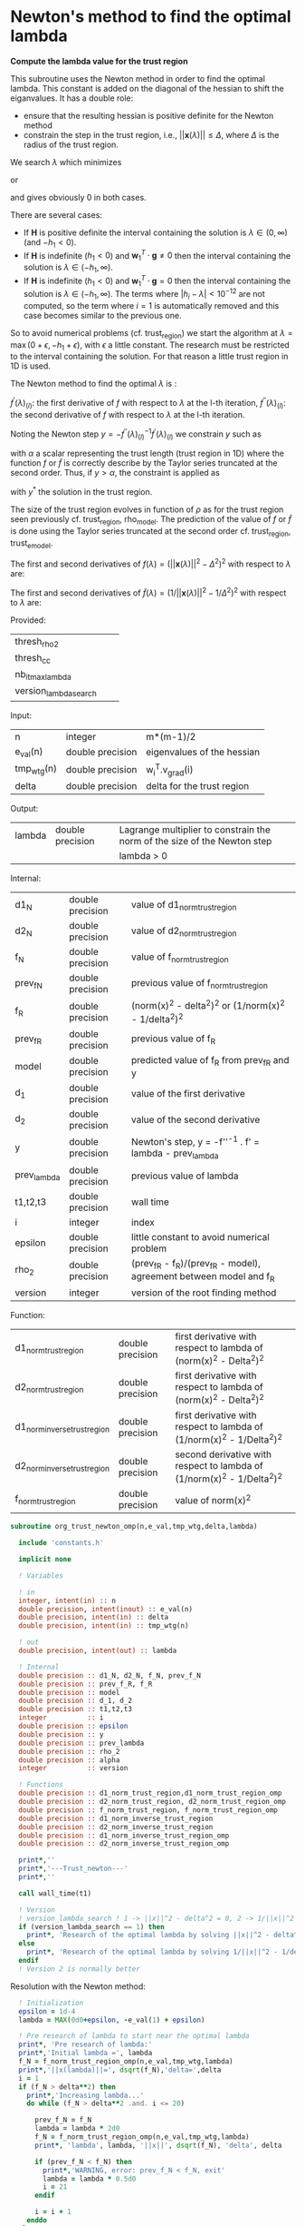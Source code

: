 * Newton's method to find the optimal lambda

*Compute the lambda value for the trust region*

This subroutine uses the Newton method in order to find the optimal
lambda. This constant is added on the diagonal of the hessian to shift
the eiganvalues. It has a double role:
- ensure that the resulting hessian is positive definite for the
  Newton method
- constrain the step in the trust region, i.e.,
  $||\textbf{x}(\lambda)|| \leq \Delta$, where $\Delta$ is the radius
  of the trust region.
We search $\lambda$ which minimizes
\begin{align*}
  f(\lambda) = (||\textbf{x}_{(k+1)}(\lambda)||^2 -\Delta^2)^2
\end{align*}
or
\begin{align*}
  \tilde{f}(\lambda) = (\frac{1}{||\textbf{x}_{(k+1)}(\lambda)||^2}-\frac{1}{\Delta^2})^2
\end{align*}
and gives obviously 0 in both cases. \newline

There are several cases:
- If $\textbf{H}$ is positive definite the interval containing the
  solution is $\lambda \in (0, \infty)$ (and $-h_1 < 0$). 
- If $\textbf{H}$ is indefinite ($h_1 < 0$) and $\textbf{w}_1^T \cdot
  \textbf{g} \neq 0$ then the interval containing
  the solution is  $\lambda \in (-h_1, \infty)$.
- If $\textbf{H}$ is indefinite ($h_1 < 0$) and $\textbf{w}_1^T \cdot
  \textbf{g} = 0$ then the interval containing the solution is
  $\lambda \in (-h_1, \infty)$. The terms where $|h_i - \lambda| <
  10^{-12}$ are not computed, so the term where $i = 1$ is
  automatically removed and this case becomes similar to the previous one.

So to avoid numerical problems (cf. trust_region) we start the
algorithm at $\lambda=\max(0 + \epsilon,-h_1 + \epsilon)$,
with $\epsilon$ a little constant.
The research must be restricted to the interval containing the
solution. For that reason a little trust region in 1D is used.  

The Newton method to find the optimal $\lambda$ is :
\begin{align*}
  \lambda_{(l+1)} &= \lambda_{(l)} - f^{''}(\lambda)_{(l)}^{-1} f^{'}(\lambda)_{(l)}^{} \\
\end{align*}
$f^{'}(\lambda)_{(l)}$: the first derivative of $f$ with respect to
$\lambda$ at the l-th iteration,
$f^{''}(\lambda)_{(l)}$: the second derivative of $f$ with respect to
$\lambda$ at the l-th iteration.\newline

Noting the Newton step $y = - f^{''}(\lambda)_{(l)}^{-1}
f^{'}(\lambda)_{(l)}^{}$ we constrain $y$ such as 
\begin{align*}
  y \leq \alpha
\end{align*}
with $\alpha$ a scalar representing the trust length (trust region in
1D) where the function $f$ or $\tilde{f}$ is correctly describe by the
Taylor series truncated at the second order. Thus, if $y > \alpha$,
the constraint is applied as  
\begin{align*}
  y^* = \alpha \frac{y}{|y|}
\end{align*}
with $y^*$ the solution in the trust region. 

The size of the trust region evolves in function of $\rho$ as for the
trust region seen previously cf. trust_region, rho_model.
The prediction of the value of $f$ or $\tilde{f}$ is done using the
Taylor series truncated at the second order cf. trust_region,
trust_e_model. 

The first and second derivatives of $f(\lambda) = (||\textbf{x}(\lambda)||^2 -
\Delta^2)^2$ with respect to $\lambda$ are:
\begin{align*}
  \frac{\partial }{\partial \lambda} (||\textbf{x}(\lambda)||^2 - \Delta^2)^2 
  = 2 \left(\sum_{i=1}^n \frac{-2(\textbf{w}_i^T \textbf{g})^2}{(h_i + \lambda)^3} \right)
  \left( - \Delta^2 + \sum_{i=1}^n \frac{(\textbf{w}_i^T \textbf{g})^2}{(h_i+ \lambda)^2} \right)
\end{align*}
\begin{align*}
\frac{\partial^2}{\partial \lambda^2} (||\textbf{x}(\lambda)||^2 - \Delta^2)^2 
= 2 \left[ \left( \sum_{i=1}^n 6 \frac{(\textbf{w}_i^T \textbf{g})^2}{(h_i + \lambda)^4} \right) \left( - \Delta^2 + \sum_{i=1}^n \frac{(\textbf{w}_i^T \textbf{g})^2}{(h_i + \lambda)^2} \right) + \left( \sum_{i=1}^n -2 \frac{(\textbf{w}_i^T \textbf{g})^2}{(h_i + \lambda)^3} \right)^2 \right]
\end{align*}

The first and second derivatives of $\tilde{f}(\lambda) = (1/||\textbf{x}(\lambda)||^2 -
1/\Delta^2)^2$ with respect to $\lambda$ are:
\begin{align*}
  \frac{\partial}{\partial \lambda} (1/||\textbf{x}(\lambda)||^2 - 1/\Delta^2)^2 
  &= 4 \frac{\sum_{i=1}^n \frac{(\textbf{w}_i^T \cdot \textbf{g})^2}{(h_i + \lambda)^3}}
       {(\sum_{i=1}^n \frac{(\textbf{w}_i^T \cdot \textbf{g})^2}{(h_i + \lambda)^2})^3} 
     - \frac{4}{\Delta^2} \frac{\sum_{i=1}^n \frac{(\textbf{w}_i^T \cdot \textbf{g})^2}{(h_i + \lambda)^3)}}
       {(\sum_{i=1}^n \frac{(\textbf{w}_i^T \cdot \textbf{g})^2}{(h_i + \lambda)^2})^2} \\
  &= 4 \sum_{i=1}^n \frac{(\textbf{w}_i^T \cdot \textbf{g})^2}{(h_i + \lambda)^3}
       \left( \frac{1}{(\sum_{i=1}^n \frac{(\textbf{w}_i^T \cdot \textbf{g})^2}{(h_i + \lambda)^2})^3}
      - \frac{1}{\Delta^2 (\sum_{i=1}^n \frac{(\textbf{w}_i^T \cdot \textbf{g})^2}{(h_i + \lambda)^2})^2} \right)
\end{align*}

\begin{align*}
  \frac{\partial^2}{\partial \lambda^2} (1/||\textbf{x}(\lambda)||^2 - 1/\Delta^2)^2 
  &= 4 \left[ \frac{(\sum_{i=1}^n \frac{(\textbf{w}_i^T \cdot \textbf{g})^2}{(h_i + \lambda)^3)})^2}
   {(\sum_{i=1}^n \frac{(\textbf{w}_i^T \cdot \textbf{g})^2}{(h_i + \lambda)^2})^4} 
  - 3 \frac{\sum_{i=1}^n \frac{(\textbf{w}_i^T \cdot \textbf{g})^2}{(h_i + \lambda)^4}}
   {(\sum_{i=1}^n \frac{(\textbf{w}_i^T \cdot \textbf{g})^2}{(h_i + \lambda)^2})^3} \right] \\
  &- \frac{4}{\Delta^2} \left[ \frac{(\sum_{i=1}^n \frac{(\textbf{w}_i^T \cdot \textbf{g})^2}
   {(h_i + \lambda)^3)})^2}{(\sum_ {i=1}^n\frac{(\textbf{w}_i^T \cdot \textbf{g})^2}{(h_i + \lambda)^2})^3}
  - 3 \frac{\sum_{i=1}^n \frac{(\textbf{w}_i^T \cdot \textbf{g})^2}{(h_i + \lambda)^4}}
   {(\sum_{i=1}^n \frac{(\textbf{w}_i^T \cdot \textbf{g})^2}{(h_i + \lambda)^2})^2} \right]
\end{align*}

Provided:
| thresh_rho_2          |   |   |
| thresh_cc             |   |   |
| nb_it_max_lambda      |   |   |
| version_lambda_search |   |   |

Input:
| n          | integer          | m*(m-1)/2                  |
| e_val(n)   | double precision | eigenvalues of the hessian |
| tmp_wtg(n) | double precision | w_i^T.v_grad(i)            |
| delta      | double precision | delta for the trust region |

Output:
| lambda | double precision | Lagrange multiplier to constrain the norm of the size of the Newton step |
|        |                  | lambda > 0                                                               |

Internal:
| d1_N        | double precision | value of d1_norm_trust_region                                        |
| d2_N        | double precision | value of d2_norm_trust_region                                        |
| f_N         | double precision | value of f_norm_trust_region                                         |
| prev_f_N    | double precision | previous value of f_norm_trust_region                                |
| f_R         | double precision | (norm(x)^2 - delta^2)^2 or (1/norm(x)^2 - 1/delta^2)^2               |
| prev_f_R    | double precision | previous value of f_R                                                |
| model       | double precision | predicted value of f_R from prev_f_R and y                           |
| d_1         | double precision | value of the first derivative                                        |
| d_2         | double precision | value of the second derivative                                       |
| y           | double precision | Newton's step, y = -f''^-1 . f' = lambda - prev_lambda               |
| prev_lambda | double precision | previous value of lambda                                             |
| t1,t2,t3    | double precision | wall time                                                            |
| i           | integer          | index                                                                |
| epsilon     | double precision | little constant to avoid numerical problem                           |
| rho_2       | double precision | (prev_f_R - f_R)/(prev_f_R - model), agreement between model and f_R |
| version     | integer          | version of the root finding method                                   |

Function:
| d1_norm_trust_region         | double precision | first derivative with respect to lambda of  (norm(x)^2 - Delta^2)^2     |
| d2_norm_trust_region         | double precision | first derivative with respect to lambda of  (norm(x)^2 - Delta^2)^2     |
| d1_norm_inverse_trust_region | double precision | first derivative with respect to lambda of  (1/norm(x)^2 - 1/Delta^2)^2 |
| d2_norm_inverse_trust_region | double precision | second derivative with respect to lambda of (1/norm(x)^2 - 1/Delta^2)^2 |
| f_norm_trust_region          | double precision | value of norm(x)^2                                                      |


#+BEGIN_SRC f90 :comments org :tangle org_trust_newton.irp.f
subroutine org_trust_newton_omp(n,e_val,tmp_wtg,delta,lambda)

  include 'constants.h'

  implicit none
  
  ! Variables
  
  ! in
  integer, intent(in) :: n
  double precision, intent(inout) :: e_val(n)
  double precision, intent(in) :: delta
  double precision, intent(in) :: tmp_wtg(n)

  ! out
  double precision, intent(out) :: lambda

  ! Internal
  double precision :: d1_N, d2_N, f_N, prev_f_N
  double precision :: prev_f_R, f_R
  double precision :: model
  double precision :: d_1, d_2
  double precision :: t1,t2,t3
  integer          :: i
  double precision :: epsilon
  double precision :: y
  double precision :: prev_lambda
  double precision :: rho_2
  double precision :: alpha
  integer          :: version

  ! Functions
  double precision :: d1_norm_trust_region,d1_norm_trust_region_omp
  double precision :: d2_norm_trust_region, d2_norm_trust_region_omp
  double precision :: f_norm_trust_region, f_norm_trust_region_omp
  double precision :: d1_norm_inverse_trust_region
  double precision :: d2_norm_inverse_trust_region
  double precision :: d1_norm_inverse_trust_region_omp
  double precision :: d2_norm_inverse_trust_region_omp

  print*,''
  print*,'---Trust_newton---'
  print*,''

  call wall_time(t1)

  ! Version
  ! version_lambda_search ! 1 -> ||x||^2 - delta^2 = 0, 2 -> 1/||x||^2 - 1/delta^2 = 0
  if (version_lambda_search == 1) then
    print*, 'Research of the optimal lambda by solving ||x||^2 - delta^2 = 0'
  else
    print*, 'Research of the optimal lambda by solving 1/||x||^2 - 1/delta^2 = 0'
  endif
  ! Version 2 is normally better
#+END_SRC

Resolution with the Newton method:
#+BEGIN_SRC f90 :comments org :tangle org_trust_newton.irp.f
  ! Initialization
  epsilon = 1d-4
  lambda = MAX(0d0+epsilon, -e_val(1) + epsilon)
  
  ! Pre research of lambda to start near the optimal lambda
  print*, 'Pre research of lambda:'
  print*,'Initial lambda =', lambda
  f_N = f_norm_trust_region_omp(n,e_val,tmp_wtg,lambda)
  print*,'||x(lambda)||=', dsqrt(f_N),'delta=',delta 
  i = 1
  if (f_N > delta**2) then
    print*,'Increasing lambda...'
    do while (f_N > delta**2 .and. i <= 20)

      prev_f_N = f_N
      lambda = lambda * 2d0
      f_N = f_norm_trust_region_omp(n,e_val,tmp_wtg,lambda)
      print*, 'lambda', lambda, '||x||', dsqrt(f_N), 'delta', delta
      
      if (prev_f_N < f_N) then
        print*,'WARNING, error: prev_f_N < f_N, exit'
        lambda = lambda * 0.5d0
        i = 21
      endif

      i = i + 1
    enddo
  else
     print*,'Reducing lambda...'
     do while (f_N < delta**2 .and. i <= 20)

      lambda = lambda * 0.5d0
      f_N = f_norm_trust_region_omp(n,e_val,tmp_wtg,lambda)
      print*, 'lambda', lambda, '||x||', dsqrt(f_N), 'delta', delta

      if (prev_f_N > f_N) then
        print*,'WARNING, error: prev_f_N > f_N, exit'
        lambda = lambda * 2d0
        i = 21
      endif

      ! To ensure that lambda is in > -e_val(1) if e_val(1) < 0
      if (lambda < MAX(0d0,-e_val(1))) then
        print*,'WARNING, error: lambda > MAX(0d0,-e_val(1), exit'
        lambda = lambda * 2d0
        i = 21
      endif

      i = i + 1
    enddo
  endif
  print*,'End of the pre research of lambda'

  print*, 'e_val(1):', e_val(1)
  print*, 'Staring point, lambda =', lambda
  
  ! thresh_cc, threshold for the research of the optimal lambda
  ! Leaves the loop when ABS(1d0-||x||^2/delta^2) > thresh_cc
  ! thresh_rho_2, threshold to cancel the step in the research
  ! of the optimal lambda, the step is cancelled if rho_2 < thresh_rho_2
  print*,'Threshold for the CC:', thresh_cc
  print*,'Threshold for rho_2:',thresh_rho_2  

  print*, 'w_1^T . g =', tmp_wtg(1)

  ! Debug
  if (debug) then
      print*, 'Iteration    rho_2    lambda    delta  ||x||  |1-(||x||^2/delta^2)|'
  endif

  ! Initialization  
  i = 1
  f_N = f_norm_trust_region_omp(n,e_val,tmp_wtg,lambda) ! Value of the ||x(lambda)||^2
  model = 0d0           ! predicted value of (||x||^2 - delta^2)^2
  prev_f_N = 0d0    ! previous value of ||x||^2
  prev_f_R = 0d0    ! previous value of (||x||^2 - delta^2)^2
  f_R = 0d0         ! value of (||x||^2 - delta^2)^2
  rho_2 = 0d0       ! (prev_f_R - f_R)/(prev_f_R - m)
  y = 0d0           ! step size
  prev_lambda = 0d0 ! previous lambda

    if (version_lambda_search == 1) then
      d_1 = d1_norm_trust_region_omp(n,e_val,tmp_wtg,lambda,delta) ! first derivative of (||x(lambda)||^2 - delta^2)^2
      d_2 = d2_norm_trust_region_omp(n,e_val,tmp_wtg,lambda,delta) ! second derivative of (||x(lambda)||^2 - delta^2)^2
    else
      d_1 = d1_norm_inverse_trust_region_omp(n,e_val,tmp_wtg,lambda,delta) ! first derivative of (1/||x(lambda)||^2 - 1/delta^2)^2
      d_2 = d2_norm_inverse_trust_region_omp(n,e_val,tmp_wtg,lambda,delta) ! second derivative of (1/||x(lambda)||^2 - 1/delta^2)^2
    endif

    alpha = DABS((1d0/d_2)*d_1)

    ! Newton's method
    do while (i <= 100 .and. DABS(1d0-f_N/delta**2) > thresh_cc)
      print*,'--------------------------------------'
      print*,'Research of lambda, iteration:', i
      print*,'--------------------------------------'

      ! Update of f_N, f_R and the derivatives
      prev_f_N = f_N 
      if (version_lambda_search == 1) then
        prev_f_R = (prev_f_N - delta**2)**2
        d_1 = d1_norm_trust_region_omp(n,e_val,tmp_wtg,lambda,delta) ! first derivative of (||x(lambda)||^2 - delta^2)^2
        d_2 = d2_norm_trust_region_omp(n,e_val,tmp_wtg,lambda,delta) ! second derivative of (||x(lambda)||^2 - delta^2)^2
      else
        prev_f_R = (1d0/prev_f_N - 1d0/delta**2)**2
        d_1 = d1_norm_inverse_trust_region_omp(n,e_val,tmp_wtg,lambda,delta) ! first derivative of (1/||x(lambda)||^2 - 1/delta^2)^2
        d_2 = d2_norm_inverse_trust_region_omp(n,e_val,tmp_wtg,lambda,delta) ! second derivative of (1/||x(lambda)||^2 - 1/delta^2)^2
      endif
      write(*,'(a,E12.5,a,E12.5)') ' 1st and 2nd derivative: ', d_1,', ', d_2  

      ! Newton's step
      y = -(1d0/DABS(d_2))*d_1

      ! Constraint on y
      if (DABS(y) > alpha) then
        y = alpha * (y/DABS(y)) ! preservation of the sign of y
      endif
      write(*,'(a,E12.5)') ' Step length: ', y

      ! Predicted value of (||x(lambda)||^2 - delta^2)^2, Taylor series
      model = prev_f_R + d_1 * y + 0.5d0 * d_2 * y**2    

      ! Update of lambda
      prev_lambda = lambda
      lambda = prev_lambda + y
      print*,'prev lambda:', prev_lambda
      print*,'new lambda:', lambda

      ! Check if lambda is in (-h_1, \infty)
      if (lambda > MAX(0d0, -e_val(1))) then !-e_val(1)) then ! MAX(0d0, -e_val(1)) if e_val = ABS(e_val)....
        f_N = f_norm_trust_region_omp(n,e_val,tmp_wtg,lambda) ! new value of ||x(lambda)||^2
        if (version_lambda_search == 1) then
          f_R = (f_N - delta**2)**2          ! new value of (||x(lambda)||^2 - delta^2)^2
        else
          f_R = (1d0/f_N - 1d0/delta**2)**2
        endif
        
        if (version_lambda_search == 1) then
          print*,'Previous value of (||x(lambda)||^2 - delta^2)^2:', prev_f_R
          print*,'Actual value of (||x(lambda)||^2 - delta^2)^2:', f_R
          print*,'Predicted value of (||x(lambda)||^2 - delta^2)^2:', model
        else
          print*,'Previous value of (1/||x(lambda)||^2 - 1/delta^2)^2:', prev_f_R
          print*,'Actual value of (1/||x(lambda)||^2 - 1/delta^2)^2:', f_R
          print*,'Predicted value of (1/||x(lambda)||^2 - 1/delta^2)^2:', model
        endif

        print*,'previous - actual:', prev_f_R - f_R
        print*,'previous - model:', prev_f_R - model

        if (DABS(prev_f_R - model) < 1d-12) then
          print*,''
          print*,'WARNING: ABS(previous - model) < 1d12, rho_2 will tend toward infinity'
          print*,''
        endif        

        rho_2 = (prev_f_R - f_R)/(prev_f_R - model)
        print*,'rho_2:', rho_2               
      else
        rho_2 = 0d0 ! in order to reduce the size of the trust region, alpha, until lambda is in (-h_1, \infty)
        print*,'lambda < -e_val(1) ===> rho_2 = 0'
      endif

      ! Evolution of the trust length, alpha
      if (rho_2 >= 0.75d0) then
        alpha = 2d0 * alpha
      elseif (rho_2 >= 0.5d0) then
        alpha = alpha
      elseif (rho_2 >= 0.25d0) then
        alpha = 0.5d0 * alpha
      else 
        alpha = 0.25d0 * alpha
      endif
      write(*,'(a,E12.5)') ' New trust length alpha: ', alpha

      ! cancellaion of the step if rho < 0.1
      if (rho_2 < thresh_rho_2) then !0.1d0) then
        lambda = prev_lambda
        f_N = prev_f_N
        print*,'Rho_2 <', thresh_rho_2,', cancellation of the step: lambda = prev_lambda'
      endif

      print*,''
      print*,'lambda, ||x||, delta:'
      print*, lambda, dsqrt(f_N), delta
      print*,'CC:', DABS(1d0 - f_N/delta**2)
      print*,''
      
      i = i + 1
    enddo

  if (i > nb_it_max_lambda) then
    print*,''
    print*,'######################################################'
    print*,'WARNING: i >', nb_it_max_lambda,'for the trust Newton'
    print*,'The research of the optimal lambda has failed'
    print*,'######################################################'
    print*,''
  endif

  print*,'Number of iterations :', i
  print*,'Value of lambda :', lambda
  print*,'Error on the trust region (1d0-f_N/delta**2) (Convergence criterion) :', 1d0-f_N/delta**2
  print*,'Error on the trust region (||x||^2 - delta^2)^2) :', (f_N - delta**2)**2
  print*,'Error on the trust region (1/||x||^2 - 1/delta^2)^2)', (1d0/f_N - 1d0/delta**2)**2

  ! Time
  call wall_time(t2)
  t3 = t2 - t1
  print*,'Time in trust_newton:', t3

  print*,'' 
  print*,'---End trust_newton---'
  print*,''

end subroutine
#+END_SRC

* OMP: First derivative of (||x||^2 - Delta^2)^2

*Function to compute the first derivative of (||x||^2 - Delta^2)^2*

This function computes the first derivative of (||x||^2 - Delta^2)^2
with respect to lambda.

\begin{align*}
\frac{\partial }{\partial \lambda} (||\textbf{x}(\lambda)||^2 - \Delta^2)^2 
= -4 \left(\sum_{i=1}^n \frac{(\textbf{w}_i^T \cdot \textbf{g})^2}{(h_i + \lambda)^3} \right)
\left( - \Delta^2 + \sum_{i=1}^n \frac{(\textbf{w}_i^T \cdot \textbf{g})^2}{(h_i+ \lambda)^2} \right)
\end{align*}

\begin{align*}
  \text{accu1} &= \sum_{i=1}^n \frac{(\textbf{w}_i^T \cdot \textbf{g})^2}{(h_i + \lambda)^2} \\
  \text{accu2} &= \sum_{i=1}^n \frac{(\textbf{w}_i^T \cdot \textbf{g})^2}{(h_i + \lambda)^3}
\end{align*}

Provided:
| mo_num | integer | number of MOs |

Input:
| n         | integer          | mo_num*(mo_num-1)/2         |
| e_val(n)  | double precision | eigenvalues of the hessian  |
| W(n,n)    | double precision | eigenvectors of the hessian |
| v_grad(n) | double precision | gradient                    |
| lambda    | double precision | Lagrange multiplier         |
| delta     | double precision | Delta of the trust region   |

Internal:
| accu1      | double precision | first sum of the formula           |
| accu2      | double precision | second sum of the formula          |
| tmp_accu1  | double precision | temporary array for the first sum  |
| tmp_accu2  | double precision | temporary array for the second sum |
| tmp_wtg(n) | double precision | temporary array for W^t.v_grad     |
| i,j        | integer          | indexes                            |

Function:
| d1_norm_trust_region | double precision | first derivative with respect to lambda of norm(x)^2 - Delta^2 |

#+BEGIN_SRC f90 :comments org :tangle org_trust_newton.irp.f
function d1_norm_trust_region_omp(n,e_val,tmp_wtg,lambda,delta)
  
  use omp_lib
  include 'constants.h'

  implicit none

  ! in
  integer, intent(in)           :: n
  double precision, intent(in)  :: e_val(n)
  double precision, intent(in)  :: tmp_wtg(n)
  double precision, intent(in)  :: lambda
  double precision, intent(in)  :: delta
   
  ! Internal
  double precision              :: wtg,accu1,accu2
  integer                       :: i,j
  double precision, allocatable :: tmp_accu1(:), tmp_accu2(:)

  ! Functions
  double precision              :: d1_norm_trust_region_omp

  ! Allocation
  allocate(tmp_accu1(n), tmp_accu2(n))

  ! OMP
  call omp_set_max_active_levels(1)

  ! OMP 
  !$OMP PARALLEL                                         &
      !$OMP PRIVATE(i,j)                                 &
      !$OMP SHARED(n,lambda, e_val, thresh_eig,&
      !$OMP tmp_accu1, tmp_accu2, tmp_wtg, accu1,accu2)  &
      !$OMP DEFAULT(NONE)

  !$OMP MASTER
  accu1 = 0d0
  accu2 = 0d0
  !$OMP END MASTER

  !$OMP DO
  do i = 1, n
    tmp_accu1(i) = 0d0
  enddo
  !$OMP END DO

  !$OMP DO
  do i = 1, n
    tmp_accu2(i) = 0d0
  enddo
  !$OMP END DO

  !$OMP DO
  do i = 1, n
    if (ABS(e_val(i)) > thresh_eig .and. DABS(e_val(i)+lambda) > thresh_eig) then
      tmp_accu1(i) = tmp_wtg(i)**2 /  (e_val(i) + lambda)**2 
    endif
  enddo
  !$OMP END DO
 
  !$OMP MASTER
  do i = 1, n 
    accu1 = accu1 + tmp_accu1(i)
  enddo
  !$OMP END MASTER

  !$OMP DO
  do i = 1, n
    if (ABS(e_val(i)) > thresh_eig) then
      tmp_accu2(i) =  tmp_wtg(i)**2 / (e_val(i) + lambda)**3 
    endif
  enddo
  !$OMP END DO

  !$OMP MASTER
  do i = 1, n
    accu2 = accu2 + tmp_accu2(i)
  enddo
  !$OMP END MASTER

  !$OMP END PARALLEL

  call omp_set_max_active_levels(4)

  d1_norm_trust_region_omp = -4d0 * accu2 * (accu1 - delta**2)

  deallocate(tmp_accu1, tmp_accu2)

end function
#+END_SRC

* OMP: Second derivative of (||x||^2 - Delta^2)^2

*Function to compute the second derivative of (||x||^2 - Delta^2)^2*

This function computes the second derivative of (||x||^2 - Delta^2)^2
with respect to lambda.
\begin{align*}
\frac{\partial^2 }{\partial \lambda^2} (||\textbf{x}(\lambda)||^2 - \Delta^2)^2 
= 2 \left[ \left( \sum_{i=1}^n 6 \frac{(\textbf{w}_i^T \textbf{g})^2}{(h_i + \lambda)^4} \right) \left( - \Delta^2 + \sum_{i=1}^n \frac{(\textbf{w}_i^T \textbf{g})^2}{(h_i + \lambda)^2} \right) + \left( \sum_{i=1}^n -2 \frac{(\textbf{w}_i^T \textbf{g})^2}{(h_i + \lambda)^3} \right)^2 \right]
\end{align*}

\begin{align*}
  \text{accu1} &= \sum_{i=1}^n \frac{(\textbf{w}_i^T \textbf{g})^2}{(h_i + \lambda)^2} \\
  \text{accu2} &= \sum_{i=1}^n \frac{(\textbf{w}_i^T \textbf{g})^2}{(h_i + \lambda)^3} \\
  \text{accu3} &= \sum_{i=1}^n \frac{(\textbf{w}_i^T \textbf{g})^2}{(h_i + \lambda)^4} 
\end{align*}

Provided:
| m_num | integer | number of MOs |

Input:
| n         | integer          | mo_num*(mo_num-1)/2         |
| e_val(n)  | double precision | eigenvalues of the hessian  |
| W(n,n)    | double precision | eigenvectors of the hessian |
| v_grad(n) | double precision | gradient                    |
| lambda    | double precision | Lagrange multiplier         |
| delta     | double precision | Delta of the trust region   |

Internal:
| accu1      | double precision | first sum of the formula           |
| accu2      | double precision | second sum of the formula          |
| accu3      | double precision | third sum of the formula           |
| tmp_accu1  | double precision | temporary array for the first sum  |
| tmp_accu2  | double precision | temporary array for the second sum |
| tmp_accu2  | double precision | temporary array for the third sum  |
| tmp_wtg(n) | double precision | temporary array for W^t.v_grad     |
| i,j        | integer          | indexes                            |

Function:
| d2_norm_trust_region | double precision | second derivative with respect to lambda of norm(x)^2 - Delta^2 |

#+BEGIN_SRC f90 :comments org :tangle org_trust_newton.irp.f
function d2_norm_trust_region_omp(n,e_val,tmp_wtg,lambda,delta)
  
  use omp_lib
  include 'constants.h'

  implicit none

  ! Variables

  ! in
  integer, intent(in) :: n
  double precision, intent(in) :: e_val(n)
  double precision, intent(in) :: tmp_wtg(n)
  double precision, intent(in) :: lambda
  double precision, intent(in) :: delta

  ! Functions
  double precision :: d2_norm_trust_region_omp
  double precision :: ddot

  ! Internal
  double precision :: accu1,accu2,accu3
  double precision, allocatable :: tmp_accu1(:), tmp_accu2(:), tmp_accu3(:)
  integer :: i, j
  
  ! Allocation
  allocate(tmp_accu1(n), tmp_accu2(n), tmp_accu3(n))

  call omp_set_max_active_levels(1)

  ! OMP 
  !$OMP PARALLEL                                         &
      !$OMP PRIVATE(i,j)                                 &
      !$OMP SHARED(n,lambda, e_val, thresh_eig,&
      !$OMP tmp_accu1, tmp_accu2, tmp_accu3, tmp_wtg,    &
      !$OMP accu1, accu2, accu3)                         &
      !$OMP DEFAULT(NONE)

  ! Initialization

  !$OMP MASTER
  accu1 = 0d0
  accu2 = 0d0
  accu3 = 0d0 
  !$OMP END MASTER

  !$OMP DO
  do i = 1, n 
    tmp_accu1(i) = 0d0
  enddo
  !$OMP END DO
  !$OMP DO
  do i = 1, n
    tmp_accu2(i) = 0d0
  enddo
  !$OMP END DO
  !$OMP DO
  do i = 1, n
    tmp_accu3(i) = 0d0
  enddo
  !$OMP END DO

  ! Calculations

  ! accu1
  !$OMP DO
  do i = 1, n
    if (ABS(e_val(i)) > thresh_eig .and. DABS(e_val(i)+lambda) > thresh_eig) then
      tmp_accu1(i) = tmp_wtg(i)**2 /  (e_val(i) + lambda)**2
    endif
  enddo
  !$OMP END DO

  !$OMP MASTER
  do i = 1, n
    accu1 = accu1 + tmp_accu1(i)
  enddo
  !$OMP END MASTER

  ! accu2
  !$OMP DO
  do i = 1, n
    if (DABS(e_val(i)) > thresh_eig .and. DABS(e_val(i)+lambda) > thresh_eig) then
      tmp_accu2(i) = tmp_wtg(i)**2 /  (e_val(i) + lambda)**3
    endif
  enddo
  !$OMP END DO
 
  ! accu3
  !$OMP MASTER
  do i = 1, n
    accu2 = accu2 + tmp_accu2(i)
  enddo
  !$OMP END MASTER

  !$OMP DO
  do i = 1, n
    if (DABS(e_val(i)) > thresh_eig .and. DABS(e_val(i)+lambda) > thresh_eig) then
      tmp_accu3(i) = tmp_wtg(i)**2 /  (e_val(i) + lambda)**4
    endif
  enddo
  !$OMP END DO

  !$OMP MASTER
  do i = 1, n
    accu3 = accu3 + tmp_accu3(i)
  enddo
  !$OMP END MASTER

  !$OMP END PARALLEL

  d2_norm_trust_region_omp = 2d0 * (6d0 * accu3 * (- delta**2 + accu1) + (-2d0 * accu2)**2)

  deallocate(tmp_accu1, tmp_accu2, tmp_accu3)

end function
#+END_SRC

* OMP: Function value of ||x||^2

*Compute the value of ||x||^2*

This function computes the value of ||x(lambda)||^2

\begin{align*}
||\textbf{x}(\lambda)||^2 = \sum_{i=1}^n \frac{(\textbf{w}_i^T \textbf{g})^2}{(h_i + \lambda)^2}
\end{align*}

Provided:
| m_num | integer | number of MOs |

Input:
| n         | integer          | mo_num*(mo_num-1)/2         |
| e_val(n)  | double precision | eigenvalues of the hessian  |
| W(n,n)    | double precision | eigenvectors of the hessian |
| v_grad(n) | double precision | gradient                    |
| lambda    | double precision | Lagrange multiplier         |

Internal:
| tmp_wtg(n) | double precision | temporary array for W^T.v_grad   |
| tmp_fN     | double precision | temporary array for the function |
| i,j        | integer          | indexes                          |

#+BEGIN_SRC f90 :comments org :tangle org_trust_newton.irp.f
function f_norm_trust_region_omp(n,e_val,tmp_wtg,lambda)

  use omp_lib
  include 'constants.h'
  implicit none

  ! Variables

  ! in
  integer, intent(in) :: n
  double precision, intent(in) :: e_val(n)
  double precision, intent(in) :: tmp_wtg(n)
  double precision, intent(in) :: lambda
 
  ! functions
  double precision :: f_norm_trust_region_omp
 
  ! internal
  double precision, allocatable :: tmp_fN(:)
  integer :: i,j

  ! Allocation
  allocate(tmp_fN(n))

  call omp_set_max_active_levels(1)

  ! OMP 
  !$OMP PARALLEL                                         &
      !$OMP PRIVATE(i,j)                                 &
      !$OMP SHARED(n,lambda, e_val, thresh_eig,&
      !$OMP tmp_fN, tmp_wtg, f_norm_trust_region_omp)    &
      !$OMP DEFAULT(NONE)

  ! Initialization

  !$OMP MASTER
  f_norm_trust_region_omp = 0d0
  !$OMP END MASTER

  !$OMP DO
  do i = 1, n
    tmp_fN(i) = 0d0
  enddo
  !$OMP END DO

  ! Calculations 
  !$OMP DO
  do i = 1, n
    if (DABS(e_val(i)) > thresh_eig .and. DABS(e_val(i)+lambda) > thresh_eig) then
       tmp_fN(i) = tmp_wtg(i)**2 / (e_val(i) + lambda)**2
    endif
  enddo
  !$OMP END DO
  
  !$OMP MASTER
  do i = 1, n
    f_norm_trust_region_omp =  f_norm_trust_region_omp + tmp_fN(i)
  enddo
  !$OMP END MASTER

  !$OMP END PARALLEL

  deallocate(tmp_fN)

end function
#+END_SRC

* First derivative of (||x||^2 - Delta^2)^2
Version without omp

*Function to compute the first derivative of ||x||^2 - Delta*

This function computes the first derivative of (||x||^2 - Delta^2)^2
with respect to lambda.

\begin{align*}
\frac{\partial }{\partial \lambda} (||\textbf{x}(\lambda)||^2 - \Delta^2)^2 
= 2 \left(-2\sum_{i=1}^n \frac{(\textbf{w}_i^T \textbf{g})^2}{(h_i + \lambda)^3} \right)
\left( - \Delta^2 + \sum_{i=1}^n \frac{(\textbf{w}_i^T \textbf{g})^2}{(h_i+ \lambda)^2} \right)
\end{align*}

\begin{align*}
\text{accu1} &= \sum_{i=1}^n \frac{(\textbf{w}_i^T \textbf{g})^2}{(h_i + \lambda)^2} \\
\text{accu2} &= \sum_{i=1}^n \frac{(\textbf{w}_i^T \textbf{g})^2}{(h_i + \lambda)^3}
\end{align*}

Provided:
| m_num | integer | number of MOs |

Input:
| n         | integer          | mo_num*(mo_num-1)/2         |
| e_val(n)  | double precision | eigenvalues of the hessian  |
| W(n,n)    | double precision | eigenvectors of the hessian |
| v_grad(n) | double precision | gradient                    |
| lambda    | double precision | Lagrange multiplier         |
| delta     | double precision | Delta of the trust region   |

Internal:
| accu1 | double precision | first sum of the formula               |
| accu2 | double precision | second sum of the formula              |
| wtg   | double precision | temporary variable to store W^T.v_grad |
| i,j   | integer          | indexes                                |

Function:
| d1_norm_trust_region | double precision | first derivative with respect to lambda of norm(x)^2 - Delta^2 |
| ddot                 | double precision | blas dot product                                               |

#+BEGIN_SRC f90 :comments org :tangle org_trust_newton.irp.f
function d1_norm_trust_region(n,e_val,w,v_grad,lambda,delta)

  include 'constants.h'

  implicit none

  ! Variables
  
  ! in
  integer, intent(in)          :: n
  double precision, intent(in) :: e_val(n)
  double precision, intent(in) :: w(n,n)
  double precision, intent(in) :: v_grad(n)
  double precision, intent(in) :: lambda
  double precision, intent(in) :: delta

  ! Internal
  double precision :: wtg, accu1, accu2
  integer          :: i, j

  ! Functions
  double precision :: d1_norm_trust_region
  double precision :: ddot

  ! Initialization
  accu1 = 0d0
  accu2 = 0d0

  do i = 1, n
    wtg = 0d0
    if (DABS(e_val(i)) > thresh_eig .and. DABS(e_val(i)+lambda) > thresh_eig) then
      do j = 1, n
        wtg = wtg + w(j,i) * v_grad(j)
      enddo
      !wtg = ddot(n,w(:,i),1,v_grad,1)
      accu1 = accu1 + wtg**2 / (e_val(i) + lambda)**2 
    endif
  enddo

  do i = 1, n
    wtg = 0d0
    if (DABS(e_val(i)) > thresh_eig .and. DABS(e_val(i)+lambda) > thresh_eig) then
      do j = 1, n
        wtg = wtg + w(j,i) * v_grad(j)
      enddo
      !wtg = ddot(n,w(:,i),1,v_grad,1)
      accu2 = accu2 - 2d0 * wtg**2 / (e_val(i) + lambda)**3 
    endif
  enddo

  d1_norm_trust_region = 2d0 * accu2 * (accu1 - delta**2)

end function
#+END_SRC

* Second derivative of (||x||^2 - Delta^2)^2
Version without OMP

*Function to compute the second derivative of ||x||^2 - Delta*


\begin{equation}
\frac{\partial^2 }{\partial \lambda^2} (||\textbf{x}(\lambda)||^2 - \Delta^2)^2 
= 2 \left[ \left( \sum_{i=1}^n 6 \frac{(\textbf{w}_i^T \textbf{g})^2}{(h_i + \lambda)^4} \right) \left( - \Delta^2 + \sum_{i=1}^n \frac{(\textbf{w}_i^T \textbf{g})^2}{(h_i + \lambda)^2} \right) + \left( \sum_{i=1}^n -2 \frac{(\textbf{w}_i^T \textbf{g})^2}{(h_i + \lambda)^3} \right)^2 \right]
\end{equation}

\begin{align*}
\text{accu1} &= \sum_{i=1}^n \frac{(\textbf{w}_i^T \textbf{g})^2}{(h_i + \lambda)^2} \\
\text{accu2} &= \sum_{i=1}^n \frac{(\textbf{w}_i^T \textbf{g})^2}{(h_i + \lambda)^3} \\
\text{accu3} &= \sum_{i=1}^n \frac{(\textbf{w}_i^T \textbf{g})^2}{(h_i + \lambda)^4}
\end{align*}
Provided:
| m_num | integer | number of MOs |

Input:
| n         | integer          | mo_num*(mo_num-1)/2         |
| e_val(n)  | double precision | eigenvalues of the hessian  |
| W(n,n)    | double precision | eigenvectors of the hessian |
| v_grad(n) | double precision | gradient                    |
| lambda    | double precision | Lagrange multiplier         |
| delta     | double precision | Delta of the trust region   |

Internal:
| accu1 | double precision | first sum of the formula               |
| accu2 | double precision | second sum of the formula              |
| accu3 | double precision | third sum of the formula                |
| wtg   | double precision | temporary variable to store W^T.v_grad |
| i,j   | integer          | indexes                                |

Function:
| d2_norm_trust_region | double precision | second derivative with respect to lambda of norm(x)^2 - Delta^2       |
| ddot                 | double precision | blas dot product                                               |

#+BEGIN_SRC f90 :comments org :tangle org_trust_newton.irp.f
function d2_norm_trust_region(n,e_val,w,v_grad,lambda,delta)

  include 'constants.h'

  implicit none

  ! Variables

  ! in
  integer, intent(in) :: n
  double precision, intent(in) :: e_val(n)
  double precision, intent(in) :: w(n,n)
  double precision, intent(in) :: v_grad(n)
  double precision, intent(in) :: lambda
  double precision, intent(in) :: delta

  ! Functions
  double precision :: d2_norm_trust_region
  double precision :: ddot

  ! Internal
  double precision :: wtg,accu1,accu2,accu3
  integer :: i, j

  ! Initialization
  accu1 = 0d0
  accu2 = 0d0
  accu3 = 0d0

  do i = 1, n
    if (DABS(e_val(i)) > thresh_eig .and. DABS(e_val(i)+lambda) > thresh_eig) then
      wtg = 0d0
      do j = 1, n
        wtg = wtg + w(j,i) * v_grad(j)
      enddo
      !wtg = ddot(n,w(:,i),1,v_grad,1)
      accu1 = accu1 + wtg**2 / (e_val(i) + lambda)**2 !4
    endif
  enddo

  do i = 1, n
    if (DABS(e_val(i)) > thresh_eig .and. DABS(e_val(i)+lambda) > thresh_eig) then
      wtg = 0d0
      do j = 1, n
        wtg = wtg + w(j,i) * v_grad(j)
      enddo
      !wtg = ddot(n,w(:,i),1,v_grad,1)
      accu2 = accu2 - 2d0 * wtg**2 / (e_val(i) + lambda)**3 !2
    endif
  enddo

  do i = 1, n
    if (DABS(e_val(i)) > thresh_eig .and. DABS(e_val(i)+lambda) > thresh_eig) then
      wtg = 0d0
      do j = 1, n
        wtg = wtg + w(j,i) * v_grad(j)
      enddo
      !wtg = ddot(n,w(:,i),1,v_grad,1)
      accu3 = accu3 + 6d0 * wtg**2 / (e_val(i) + lambda)**4 !3
    endif
  enddo

  d2_norm_trust_region = 2d0 * (accu3 * (- delta**2 + accu1) + accu2**2)

end function
#+END_SRC

* Function value of ||x||^2
Version without OMP

*Compute the value of ||x||^2*

This function computes the value of ||x(lambda)||^2

\begin{align*}
||\textbf{x}(\lambda)||^2 = \sum_{i=1}^n \frac{(\textbf{w}_i^T \textbf{g})^2}{(h_i + \lambda)^2}
\end{align*}

Provided:
| m_num | integer | number of MOs |

Input:
| n         | integer          | mo_num*(mo_num-1)/2         |
| e_val(n)  | double precision | eigenvalues of the hessian  |
| W(n,n)    | double precision | eigenvectors of the hessian |
| v_grad(n) | double precision | gradient                    |
| lambda    | double precision | Lagrange multiplier         |
| delta     | double precision | Delta of the trust region   |

Internal:
| wtg   | double precision | temporary variable to store W^T.v_grad |
| i,j   | integer          | indexes                                |

Function:
| f_norm_trust_region | double precision | value of norm(x)^2 |
| ddot                | double precision | blas dot product   |


#+BEGIN_SRC f90 :comments org :tangle org_trust_newton.irp.f
function f_norm_trust_region(n,e_val,tmp_wtg,lambda)

  include 'constants.h'

  implicit none

  ! Variables

  ! in
  integer, intent(in) :: n
  double precision, intent(in) :: e_val(n)
  double precision, intent(in) :: tmp_wtg(n)
  double precision, intent(in) :: lambda
  
  ! function
  double precision :: f_norm_trust_region
  double precision :: ddot

  ! internal
  integer :: i,j

  ! Initialization
  f_norm_trust_region = 0d0

  do i = 1, n
    if (DABS(e_val(i)) > thresh_eig .and. DABS(e_val(i)+lambda) > thresh_eig) then    
      f_norm_trust_region = f_norm_trust_region + tmp_wtg(i)**2 / (e_val(i) + lambda)**2
    endif
  enddo

end function
#+END_SRC

* OMP: First derivative of (1/||x||^2 - 1/Delta^2)^2
Version with OMP

*Compute the first derivative of (1/||x||^2 - 1/Delta^2)^2*

This function computes the value of (1/||x(lambda)||^2 - 1/Delta^2)^2

\begin{align*}
  \frac{\partial}{\partial \lambda} (1/||\textbf{x}(\lambda)||^2 - 1/\Delta^2)^2 
  &= 4 \frac{\sum_i \frac{(\textbf{w}_i^T \cdot \textbf{g})^2}{(h_i + \lambda)^3}}
       {(\sum_i \frac{(\textbf{w}_i^T \cdot \textbf{g})^2}{(h_i + \lambda)^2})^3} 
     - \frac{4}{\Delta^2} \frac{\sum_i \frac{(\textbf{w}_i^T \cdot \textbf{g})^2}{(h_i + \lambda)^3)}}
       {(\sum_i \frac{(\textbf{w}_i^T \cdot \textbf{g})^2}{(h_i + \lambda)^2})^2} \\
  &= 4 \sum_i \frac{(\textbf{w}_i^T \cdot \textbf{g})^2}{(h_i + \lambda)^3}
       \left( \frac{1}{(\sum_i \frac{(\textbf{w}_i^T \cdot \textbf{g})^2}{(h_i + \lambda)^2})^3}
      - \frac{1}{\Delta^2 (\sum_i \frac{(\textbf{w}_i^T \cdot \textbf{g})^2}{(h_i + \lambda)^2})^2} \right)
\end{align*}

\begin{align*}
\text{accu1} &= \sum_{i=1}^n \frac{(\textbf{w}_i^T \textbf{g})^2}{(h_i + \lambda)^2} \\
\text{accu2} &= \sum_{i=1}^n \frac{(\textbf{w}_i^T \textbf{g})^2}{(h_i + \lambda)^3}
\end{align*}

Provided:
| m_num | integer | number of MOs |

Input:
| n         | integer          | mo_num*(mo_num-1)/2         |
| e_val(n)  | double precision | eigenvalues of the hessian  |
| W(n,n)    | double precision | eigenvectors of the hessian |
| v_grad(n) | double precision | gradient                    |
| lambda    | double precision | Lagrange multiplier         |
| delta     | double precision | Delta of the trust region   |

Internal:
| wtg        | double precision | temporary variable to store W^T.v_grad |
| tmp_accu1  | double precision | temporary array for the first sum      |
| tmp_accu2  | double precision | temporary array for the second sum     |
| tmp_wtg(n) | double precision | temporary array for W^t.v_grad         |
| i,j        | integer          | indexes                                |

Function:
| d1_norm_inverse_trust_region | double precision | value of the first derivative |

#+BEGIN_SRC f90 :comments org :tangle org_trust_newton.irp.f
function d1_norm_inverse_trust_region_omp(n,e_val,tmp_wtg,lambda,delta)

  use omp_lib
  include 'constants.h'

  implicit none

  ! Variables
  
  ! in
  integer, intent(in)          :: n
  double precision, intent(in) :: e_val(n)
  double precision, intent(in) :: tmp_wtg(n)
  double precision, intent(in) :: lambda
  double precision, intent(in) :: delta

  ! Internal
  double precision :: accu1, accu2
  integer          :: i,j
  double precision, allocatable :: tmp_accu1(:), tmp_accu2(:)

  ! Functions
  double precision :: d1_norm_inverse_trust_region_omp

  ! Allocation
  allocate(tmp_accu1(n), tmp_accu2(n))

  ! OMP
  call omp_set_max_active_levels(1)

  ! OMP 
  !$OMP PARALLEL                                         &
      !$OMP PRIVATE(i,j)                                 &
      !$OMP SHARED(n,lambda, e_val, thresh_eig,&
      !$OMP tmp_accu1, tmp_accu2, tmp_wtg, accu1, accu2) &
      !$OMP DEFAULT(NONE)
  
  !$OMP MASTER
  accu1 = 0d0
  accu2 = 0d0
  !$OMP END MASTER

  !$OMP DO 
  do i = 1, n
    tmp_accu1(i) = 0d0
  enddo
  !$OMP END DO

  !$OMP DO 
  do i = 1, n
    tmp_accu2(i) = 0d0
  enddo
  !$OMP END DO

!  !$OMP MASTER
!  do i = 1, n
!    if (ABS(e_val(i)+lambda) > 1d-12) then
!      tmp_accu1(i) = tmp_wtg(i)**2 / (e_val(i) + lambda)**2
!    endif
!  enddo
!  !$OMP END MASTER

  !$OMP DO
  do i = 1, n
    if (DABS(e_val(i)) > thresh_eig .and. DABS(e_val(i)+lambda) > thresh_eig) then
      tmp_accu1(i) = tmp_wtg(i)**2 /  (e_val(i) + lambda)**2 
    endif
  enddo
  !$OMP END DO

  !$OMP MASTER
  do i = 1, n
    accu1 = accu1 + tmp_accu1(i)
  enddo  
  !$OMP END MASTER

!  !$OMP MASTER
!  do i = 1, n
!    if (ABS(e_val(i)+lambda) > 1d-12) then
!      tmp_accu2(i) = tmp_wtg(i)**2 / (e_val(i) + lambda)**3
!    endif
!  enddo
!  !$OMP END MASTER

  !$OMP DO
  do i = 1, n
    if (DABS(e_val(i)) > thresh_eig .and. DABS(e_val(i)+lambda) > thresh_eig) then
      tmp_accu2(i) = tmp_wtg(i)**2 /  (e_val(i) + lambda)**3 
    endif
  enddo
  !$OMP END DO

  !$OMP MASTER
  do i = 1, n
    accu2 = accu2 + tmp_accu2(i)
  enddo  
  !$OMP END MASTER
  
  !$OMP END PARALLEL

  call omp_set_max_active_levels(4)

  d1_norm_inverse_trust_region_omp = 4d0 * accu2 * (1d0/accu1**3 - 1d0/(delta**2 * accu1**2))

  deallocate(tmp_accu1, tmp_accu2)
 
end
#+END_SRC

* OMP: Second derivative of (1/||x||^2 - 1/Delta^2)^2
Version with OMP

*Compute the first derivative of (1/||x||^2 - 1/Delta^2)^2*

This function computes the value of (1/||x(lambda)||^2 - 1/Delta^2)^2

\begin{align*}
  \frac{\partial^2}{\partial \lambda^2} (1/||\textbf{x}(\lambda)||^2 - 1/\Delta^2)^2 
  &= 4 \left[ \frac{(\sum_i \frac{(\textbf{w}_i^T \cdot \textbf{g})^2}{(h_i + \lambda)^3)})^2}{(\sum_i \frac{(\textbf{w}_i^T \cdot \textbf{g})^2}{(h_i + \lambda)^2})^4} 
  - 3 \frac{\sum_i \frac{(\textbf{w}_i^T \cdot \textbf{g})^2}{(h_i + \lambda)^4}}{(\sum_i \frac{(\textbf{w}_i^T \cdot \textbf{g})^2}{(h_i + \lambda)^2})^3} \right] \\
  &- \frac{4}{\Delta^2} \left[ \frac{(\sum_i \frac{(\textbf{w}_i^T \cdot \textbf{g})^2}{(h_i + \lambda)^3)})^2}{(\sum_i \frac{(\textbf{w}_i^T \cdot \textbf{g})^2}{(h_i + \lambda)^2})^3}
  - 3 \frac{\sum_i \frac{(\textbf{w}_i^T \cdot \textbf{g})^2}{(h_i + \lambda)^4}}{(\sum_i \frac{(\textbf{w}_i^T \cdot \textbf{g})^2}{(h_i + \lambda)^2})^2} \right]
\end{align*}


\begin{align*}
\text{accu1} &= \sum_{i=1}^n \frac{(\textbf{w}_i^T \textbf{g})^2}{(h_i + \lambda)^2} \\
\text{accu2} &= \sum_{i=1}^n \frac{(\textbf{w}_i^T \textbf{g})^2}{(h_i + \lambda)^3} \\
\text{accu3} &= \sum_{i=1}^n \frac{(\textbf{w}_i^T \textbf{g})^2}{(h_i + \lambda)^4}
\end{align*}

Provided:
| m_num | integer | number of MOs |

Input:
| n         | integer          | mo_num*(mo_num-1)/2         |
| e_val(n)  | double precision | eigenvalues of the hessian  |
| W(n,n)    | double precision | eigenvectors of the hessian |
| v_grad(n) | double precision | gradient                    |
| lambda    | double precision | Lagrange multiplier         |
| delta     | double precision | Delta of the trust region   |

Internal:
| wtg        | double precision | temporary variable to store W^T.v_grad |
| tmp_accu1  | double precision | temporary array for the first sum      |
| tmp_accu2  | double precision | temporary array for the second sum     |
| tmp_wtg(n) | double precision | temporary array for W^t.v_grad         |
| i,j        | integer          | indexes                                |

Function:
| d1_norm_inverse_trust_region | double precision | value of the first derivative |

#+BEGIN_SRC f90 :comments org :tangle org_trust_newton.irp.f
function d2_norm_inverse_trust_region_omp(n,e_val,tmp_wtg,lambda,delta)

  use omp_lib
  include 'constants.h'

  implicit none

  ! Variables
  
  ! in
  integer, intent(in)          :: n
  double precision, intent(in) :: e_val(n)
  double precision, intent(in) :: tmp_wtg(n)
  double precision, intent(in) :: lambda
  double precision, intent(in) :: delta

  ! Internal
  double precision :: accu1, accu2, accu3
  integer          :: i,j
  double precision, allocatable :: tmp_accu1(:), tmp_accu2(:), tmp_accu3(:)

  ! Functions
  double precision :: d2_norm_inverse_trust_region_omp

  ! Allocation
  allocate(tmp_accu1(n), tmp_accu2(n), tmp_accu3(n))

  ! OMP
  call omp_set_max_active_levels(1)

  ! OMP 
  !$OMP PARALLEL                                         &
      !$OMP PRIVATE(i,j)                                 &
      !$OMP SHARED(n,lambda, e_val, thresh_eig,&
      !$OMP tmp_accu1, tmp_accu2, tmp_accu3, tmp_wtg,    &
      !$OMP accu1, accu2, accu3)                         &
      !$OMP DEFAULT(NONE)
  
  !$OMP MASTER
  accu1 = 0d0
  accu2 = 0d0
  accu3 = 0d0
  !$OMP END MASTER

  !$OMP DO 
  do i = 1, n
    tmp_accu1(i) = 0d0
  enddo
  !$OMP END DO

  !$OMP DO 
  do i = 1, n
    tmp_accu2(i) = 0d0
  enddo
  !$OMP END DO

  !$OMP DO
  do i = 1, n
    tmp_accu3(i) = 0d0
  enddo
  !$OMP END DO

  !$OMP DO
  do i = 1, n
    if (DABS(e_val(i)) > thresh_eig .and. DABS(e_val(i)+lambda) > thresh_eig) then
      tmp_accu1(i) = tmp_wtg(i)**2 /  (e_val(i) + lambda)**2 
    endif
  enddo
  !$OMP END DO

  !$OMP MASTER
  do i = 1, n
    accu1 = accu1 + tmp_accu1(i)
  enddo  
  !$OMP END MASTER

  !$OMP DO
  do i = 1, n
    if (DABS(e_val(i)) > thresh_eig .and. DABS(e_val(i)+lambda) > thresh_eig) then
      tmp_accu2(i) = tmp_wtg(i)**2 /  (e_val(i) + lambda)**3 
    endif
  enddo
  !$OMP END DO

  !$OMP MASTER
  do i = 1, n
    accu2 = accu2 + tmp_accu2(i)
  enddo  
  !$OMP END MASTER

  !$OMP DO
  do i = 1, n
    if (DABS(e_val(i)) > thresh_eig .and. DABS(e_val(i)+lambda) > thresh_eig) then
      tmp_accu3(i) = tmp_wtg(i)**2 /  (e_val(i) + lambda)**4
    endif
  enddo
  !$OMP END DO

  !$OMP MASTER
  do i = 1, n
    accu3 = accu3 + tmp_accu3(i)
  enddo  
  !$OMP END MASTER
  
  !$OMP END PARALLEL

  call omp_set_max_active_levels(4)

   d2_norm_inverse_trust_region_omp = 4d0 * (6d0 * accu2**2/accu1**4 - 3d0 * accu3/accu1**3) &
    - 4d0/delta**2 * (4d0 * accu2**2/accu1**3 - 3d0 * accu3/accu1**2)

  deallocate(tmp_accu1,tmp_accu2,tmp_accu3)
 
end
#+END_SRC

* First derivative of (1/||x||^2 - 1/Delta^2)^2
Version without OMP

*Compute the first derivative of (1/||x||^2 - 1/Delta^2)^2*

This function computes the value of (1/||x(lambda)||^2 - 1/Delta^2)^2

\begin{align*}
  \frac{\partial}{\partial \lambda} (1/||\textbf{x}(\lambda)||^2 - 1/\Delta^2)^2 
  &= 4 \frac{\sum_i \frac{(\textbf{w}_i^T \cdot \textbf{g})^2}{(h_i + \lambda)^3}}
       {(\sum_i \frac{(\textbf{w}_i^T \cdot \textbf{g})^2}{(h_i + \lambda)^2})^3} 
     - \frac{4}{\Delta^2} \frac{\sum_i \frac{(\textbf{w}_i^T \cdot \textbf{g})^2}{(h_i + \lambda)^3)}}
       {(\sum_i \frac{(\textbf{w}_i^T \cdot \textbf{g})^2}{(h_i + \lambda)^2})^2} \\
  &= 4 \sum_i \frac{(\textbf{w}_i^T \cdot \textbf{g})^2}{(h_i + \lambda)^3}
       \left( \frac{1}{(\sum_i \frac{(\textbf{w}_i^T \cdot \textbf{g})^2}{(h_i + \lambda)^2})^3}
      - \frac{1}{\Delta^2 (\sum_i \frac{(\textbf{w}_i^T \cdot \textbf{g})^2}{(h_i + \lambda)^2})^2} \right)
\end{align*}
\begin{align*}
\text{accu1} &= \sum_{i=1}^n \frac{(\textbf{w}_i^T \textbf{g})^2}{(h_i + \lambda)^2} \\
\text{accu2} &= \sum_{i=1}^n \frac{(\textbf{w}_i^T \textbf{g})^2}{(h_i + \lambda)^3} 
\end{align*}
Provided:
| m_num | integer | number of MOs |

Input:
| n         | integer          | mo_num*(mo_num-1)/2         |
| e_val(n)  | double precision | eigenvalues of the hessian  |
| W(n,n)    | double precision | eigenvectors of the hessian |
| v_grad(n) | double precision | gradient                    |
| lambda    | double precision | Lagrange multiplier         |
| delta     | double precision | Delta of the trust region   |

Internal:
| wtg   | double precision | temporary variable to store W^T.v_grad |
| i,j   | integer          | indexes                                |

Function:
| d1_norm_inverse_trust_region | double precision | value of the first derivative |

#+BEGIN_SRC f90 :comments org :tangle org_trust_newton.irp.f
function d1_norm_inverse_trust_region(n,e_val,w,v_grad,lambda,delta)

  include 'constants.h'

  implicit none

  ! Variables
  
  ! in
  integer, intent(in)          :: n
  double precision, intent(in) :: e_val(n)
  double precision, intent(in) :: w(n,n)
  double precision, intent(in) :: v_grad(n)
  double precision, intent(in) :: lambda
  double precision, intent(in) :: delta

  ! Internal
  double precision :: wtg, accu1, accu2
  integer          :: i,j

  ! Functions
  double precision :: d1_norm_inverse_trust_region
  
  accu1 = 0d0
  accu2 = 0d0

  do i = 1, n
    if (DABS(e_val(i)) > thresh_eig .and. DABS(e_val(i)+lambda) > thresh_eig) then
      wtg = 0d0
      do j = 1, n
        wtg = wtg + w(j,i) * v_grad(j)
      enddo
      accu1 = accu1 + wtg**2 / (e_val(i) + lambda)**2
    endif
  enddo
  
  do i = 1, n
    if (DABS(e_val(i)) > thresh_eig .and. DABS(e_val(i)+lambda) > thresh_eig) then
      wtg = 0d0
      do j = 1, n
        wtg = wtg + w(j,i) * v_grad(j)
      enddo
      accu2 = accu2 + wtg**2 / (e_val(i) + lambda)**3
    endif
  enddo

  d1_norm_inverse_trust_region = 4d0 * accu2 * (1d0/accu1**3 - 1d0/(delta**2 * accu1**2))
 
end
#+END_SRC

* Second derivative of (1/||x||^2 - 1/Delta^2)^2
Version without OMP

*Compute the second derivative of (1/||x||^2 - 1/Delta^2)^2*

This function computes the value of (1/||x(lambda)||^2 - 1/Delta^2)^2

\begin{align*}
  \frac{\partial^2}{\partial \lambda^2} (1/||\textbf{x}(\lambda)||^2 - 1/\Delta^2)^2 
  &= 4 \left[ \frac{(\sum_i \frac{(\textbf{w}_i^T \cdot \textbf{g})^2}{(h_i + \lambda)^3)})^2}{(\sum_i \frac{(\textbf{w}_i^T \cdot \textbf{g})^2}{(h_i + \lambda)^2})^4} 
  - 3 \frac{\sum_i \frac{(\textbf{w}_i^T \cdot \textbf{g})^2}{(h_i + \lambda)^4}}{(\sum_i \frac{(\textbf{w}_i^T \cdot \textbf{g})^2}{(h_i + \lambda)^2})^3} \right] \\
  &- \frac{4}{\Delta^2} \left[ \frac{(\sum_i \frac{(\textbf{w}_i^T \cdot \textbf{g})^2}{(h_i + \lambda)^3)})^2}{(\sum_i \frac{(\textbf{w}_i^T \cdot \textbf{g})^2}{(h_i + \lambda)^2})^3}
  - 3 \frac{\sum_i \frac{(\textbf{w}_i^T \cdot \textbf{g})^2}{(h_i + \lambda)^4}}{(\sum_i \frac{(\textbf{w}_i^T \cdot \textbf{g})^2}{(h_i + \lambda)^2})^2} \right]
\end{align*}

\begin{align*}
\text{accu1} &= \sum_{i=1}^n \frac{(\textbf{w}_i^T \textbf{g})^2}{(h_i + \lambda)^2} \\
\text{accu2} &= \sum_{i=1}^n \frac{(\textbf{w}_i^T \textbf{g})^2}{(h_i + \lambda)^3} \\
\text{accu3} &= \sum_{i=1}^n \frac{(\textbf{w}_i^T \textbf{g})^2}{(h_i + \lambda)^4}
\end{align*}

Provided:
| m_num | integer | number of MOs |

Input:
| n         | integer          | mo_num*(mo_num-1)/2         |
| e_val(n)  | double precision | eigenvalues of the hessian  |
| W(n,n)    | double precision | eigenvectors of the hessian |
| v_grad(n) | double precision | gradient                    |
| lambda    | double precision | Lagrange multiplier         |
| delta     | double precision | Delta of the trust region   |

Internal:
| wtg   | double precision | temporary variable to store W^T.v_grad |
| i,j   | integer          | indexes                                |

Function:
| d2_norm_inverse_trust_region | double precision | value of the first derivative |

#+BEGIN_SRC f90 :comments org :tangle org_trust_newton.irp.f
function d2_norm_inverse_trust_region(n,e_val,w,v_grad,lambda,delta)

  include 'constants.h'

  implicit none

  ! Variables
  
  ! in
  integer, intent(in)          :: n
  double precision, intent(in) :: e_val(n)
  double precision, intent(in) :: w(n,n)
  double precision, intent(in) :: v_grad(n)
  double precision, intent(in) :: lambda
  double precision, intent(in) :: delta

  ! Internal
  double precision :: wtg, accu1, accu2, accu3
  integer          :: i,j

  ! Functions
  double precision :: d2_norm_inverse_trust_region
  
  accu1 = 0d0
  accu2 = 0d0
  accu3 = 0d0

  do i = 1, n
    if (DABS(e_val(i)) > thresh_eig .and. DABS(e_val(i)+lambda) > thresh_eig) then
      wtg = 0d0
      do j = 1, n
        wtg = wtg + w(j,i) * v_grad(j)
      enddo
      accu1 = accu1 + wtg**2 / (e_val(i) + lambda)**2
    endif
  enddo
  
  do i = 1, n
    if (DABS(e_val(i)) > thresh_eig .and. DABS(e_val(i)+lambda) > thresh_eig) then
      wtg = 0d0
      do j = 1, n
        wtg = wtg + w(j,i) * v_grad(j)
      enddo
      accu2 = accu2 + wtg**2 / (e_val(i) + lambda)**3
    endif
  enddo

  do i = 1, n
    if (DABS(e_val(i)) > thresh_eig .and. DABS(e_val(i)+lambda) > thresh_eig) then
      wtg = 0d0
      do j = 1, n
        wtg = wtg + w(j,i) * v_grad(j)
      enddo
      accu3 = accu3 + wtg**2 / (e_val(i) + lambda)**4
    endif
  enddo

  d2_norm_inverse_trust_region = 4d0 * (6d0 * accu2**2/accu1**4 - 3d0 * accu3/accu1**3) &
    - 4d0/delta**2 * (4d0 * accu2**2/accu1**3 - 3d0 * accu3/accu1**2)
  
end
#+END_SRC
